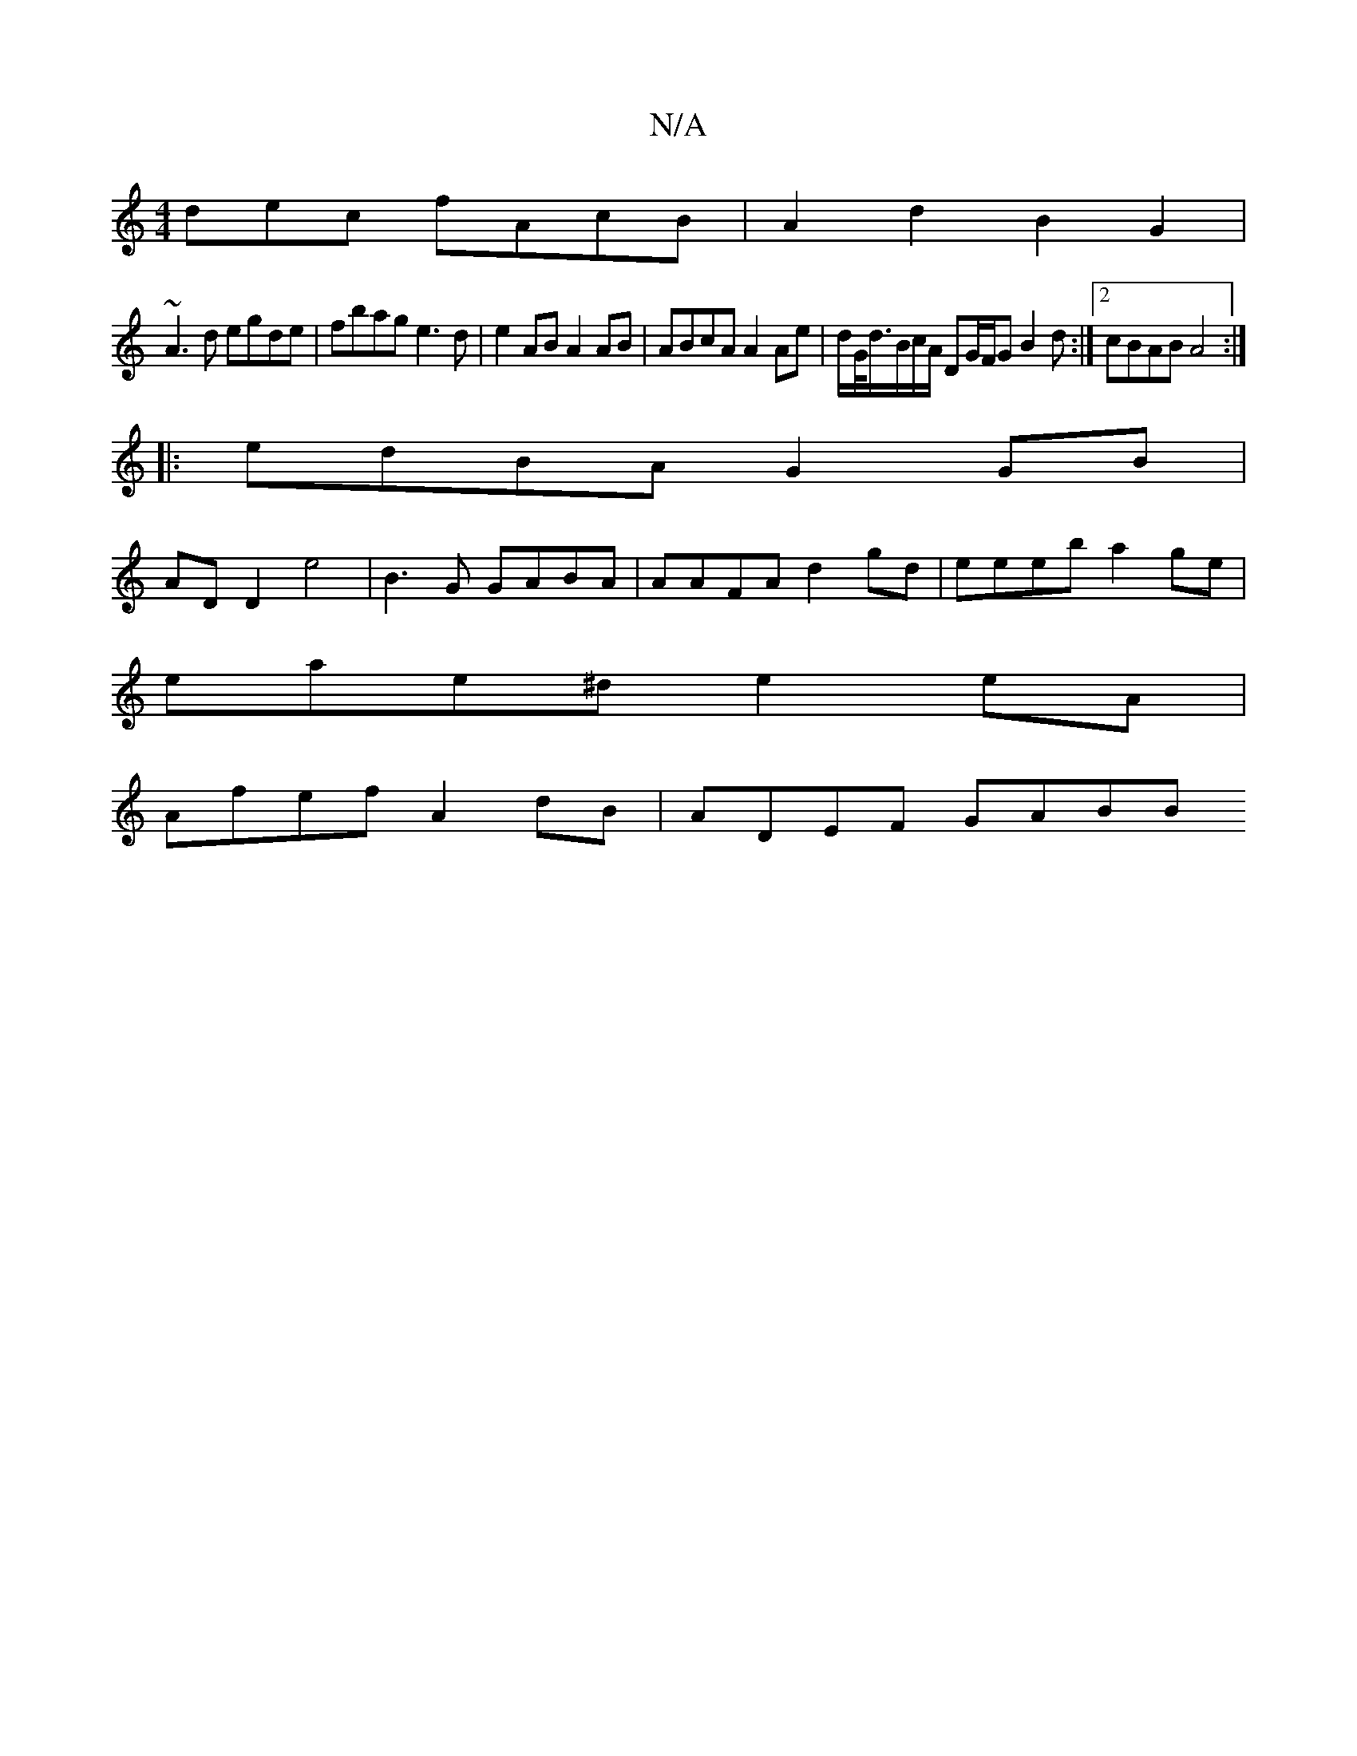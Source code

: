 X:1
T:N/A
M:4/4
R:N/A
K:Cmajor
dec fAcB |A2d2 B2G2|
~A3d egde|fbag e3d| e2AB A2AB | ABcA A2Ae | d/G/<d/B/c/A/ DG/F/G B2 d:|2 cBAB A4 :|
|:edBA G2GB |
AD D2 e4 | B3G GABA | AAFA d2gd | eeeb a2ge |
eae^d e2eA |
Afef A2dB | ADEF GABB 